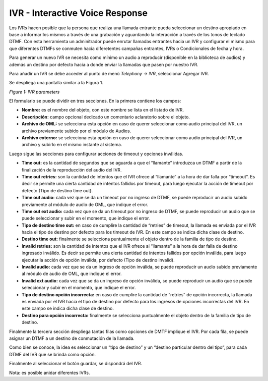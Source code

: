 ********************************
IVR - Interactive Voice Response
********************************

Los IVRs hacen posible que la persona que realiza una llamada entrante pueda seleccionar un destino apropiado en base a informar los mismos a través de una grabación y aguardando la interacción a través de los tonos de teclado DTMF.
Con esta herramienta un adminitrador puede enrutar llamadas entrantes hacia un IVR y configurar el mismo para que diferentes DTMFs se conmuten hacia diferetentes campañas entrantes, IVRs o Condicionales de fecha y hora.

Para generar un nuevo IVR se necesita como mínimo un audio a reproducir (disponible en la biblioteca de audios) y además un destino por defecto hacia a donde enviar la llamadas que pasen por nuestro IVR.

Para añadir un IVR se debe acceder al punto de menú *Telephony -> IVR*, seleccionar Agregar IVR.

Se despliega una pantalla similar a la Figura 1.

.. image:: images/campaigns_in_ivr.png

*Figure 1: IVR parameters*


El formulario se puede dividir en tres secciones. En la primera contiene los campos:

- **Nombre:** es el nombre del objeto, con este nombre se lista en el listado de IVR.
- **Descripción:** campo opcional dedicado un comentario aclaratorio sobre el objeto.
- **Archivo de OML:** se selecciona esta opción en caso de querer seleccionar como audio principal del IVR, un archivo previamente subido por el módulo de Audios.
- **Archivo externo:** se selecciona esta opción en caso de querer seleccionar como audio principal del IVR, un archivo y subirlo en el mismo instante al sistema.

Luego sigue las secciones para configurar acciones de timeout y opciones inválidas.

- **Time out:** es la cantidad de segundos que se aguarda a que el “llamante” introduzca un DTMF a partir de la finalización de la reproducción del audio del IVR.
- **Time out retries:** son la cantidad de intentos que el IVR ofrece al “llamante” a la hora de dar falla por “timeout”. Es decir se permite una cierta cantidad de intentos fallidos por timeout, para luego ejecutar la acción de timeout por defecto (Tipo de destino time out).
- **Time out audio:** cada vez que se da un timeout por no ingreso de DTMF, se puede reproducir un audio subido previamente al módulo de audio de OML, que indique el error.
- **Time out ext audio:** cada vez que se da un timeout por no ingreso de DTMF, se puede reproducir un audio que se puede seleccionar y subir en el momento, que indique el error.
- **Tipo de destino time out:** en caso de cumplire la cantidad de “retries” de timeout, la llamada es enviada por el IVR hacia el tipo de destino por defecto para los timeout de IVR. En este campo se indica dicha clase de destino.
- **Destino time out:** finalmente se selecciona puntualmente el objeto dentro de la familia de tipo de destino.

- **Invalid retries:** son la cantidad de intentos que el IVR ofrece al “llamante” a la hora de dar falla de destino ingresado inválido. Es decir se permite una cierta cantidad de intentos fallidos por opción inválida, para luego ejecutar la acción de opción inválida, por defecto (Tipo de destino invalid).
- **Invalid audio:** cada vez que se da un ingreso de opción inválida, se puede reproducir un audio subido previamente al módulo de audio de OML, que indique el error.
- **Invalid ext audio:** cada vez que se da un ingreso de opción inválida, se puede reproducir un audio que se puede seleccionar y subir en el momento, que indique el error.
- **Tipo de destino opción incorrecta:**  en caso de cumplire la cantidad de “retries” de opción incorrecta, la llamada es enviada por el IVR hacia el tipo de destino por defecto para los ingresos de opciones incorrectas del IVR. En este campo se indica dicha clase de destino.
- **Destino para opción incorrecta:** finalmente se selecciona puntualmente el objeto dentro de la familia de tipo de destino.

Finalmente la tercera sección despliega tantas filas como opciones de DMTF implique el IVR.
Por cada fila, se puede asignar un DTMF a un destino de conmutación de la llamada.

Como bien se conoce, la idea es seleccionar un “tipo de destino” y un “destino particular dentro del tipo”, para cada DTMF del IVR que se brinda como opción.

Finalmente al seleccionar el botón guardar, se dispondrá del IVR.

Nota: es posible anidar diferentes IVRs.
